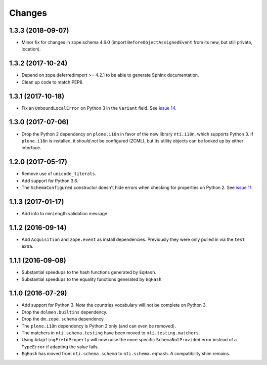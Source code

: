 =========
 Changes
=========


1.3.3 (2018-09-07)
==================

- Minor fix for changes in zope.schema 4.6.0 (import
  ``BeforeObjectAssignedEvent`` from its new, but still private, location).


1.3.2 (2017-10-24)
==================

- Depend on zope.deferredimport >= 4.2.1 to be able to generate Sphinx
  documentation.
- Clean up code to match PEP8.


1.3.1 (2017-10-18)
==================

- Fix an ``UnboundLocalError`` on Python 3 in the ``Variant`` field.
  See `issue 14 <https://github.com/NextThought/nti.schema/issues/14>`_.


1.3.0 (2017-07-06)
==================

- Drop the Python 2 dependency on ``plone.i18n`` in favor of the new
  library ``nti.i18n``, which supports Python 3. If ``plone.i18n`` is
  installed, it *should not* be configured (ZCML), but its utility
  objects can be looked up by either interface.


1.2.0 (2017-05-17)
==================

- Remove use of ``unicode_literals``.

- Add support for Python 3.6.

- The ``SchemaConfigured`` constructor doesn't hide errors when
  checking for properties on Python 2. See `issue 11
  <https://github.com/NextThought/nti.schema/issues/11>`_.


1.1.3 (2017-01-17)
==================

- Add info to minLength validation message.


1.1.2 (2016-09-14)
==================

- Add ``Acquisition`` and ``zope.event`` as install dependencies.
  Previously they were only pulled in via the ``test`` extra.


1.1.1 (2016-09-08)
==================

- Substantial speedups to the hash functions generated by ``EqHash``.
- Substantial speedups to the equality functions generated by ``EqHash``.

1.1.0 (2016-07-29)
==================
- Add support for Python 3. *Note* the countries vocabulary will not
  be complete on Python 3.
- Drop the ``dolmen.builtins`` dependency.
- Drop the ``dm.zope.schema`` dependency.
- The ``plone.i18n`` dependency is Python 2 only (and can even be
  removed).
- The matchers in ``nti.schema.testing`` have been moved to
  ``nti.testing.matchers``.
- Using ``AdaptingFieldProperty`` will now raise the more specific
  ``SchemaNotProvided`` error instead of a ``TypeError`` if adapting
  the value fails.
- ``EqHash`` has moved from ``nti.schema.schema`` to
  ``nti.schema.eqhash``. A compatibility shim remains.
